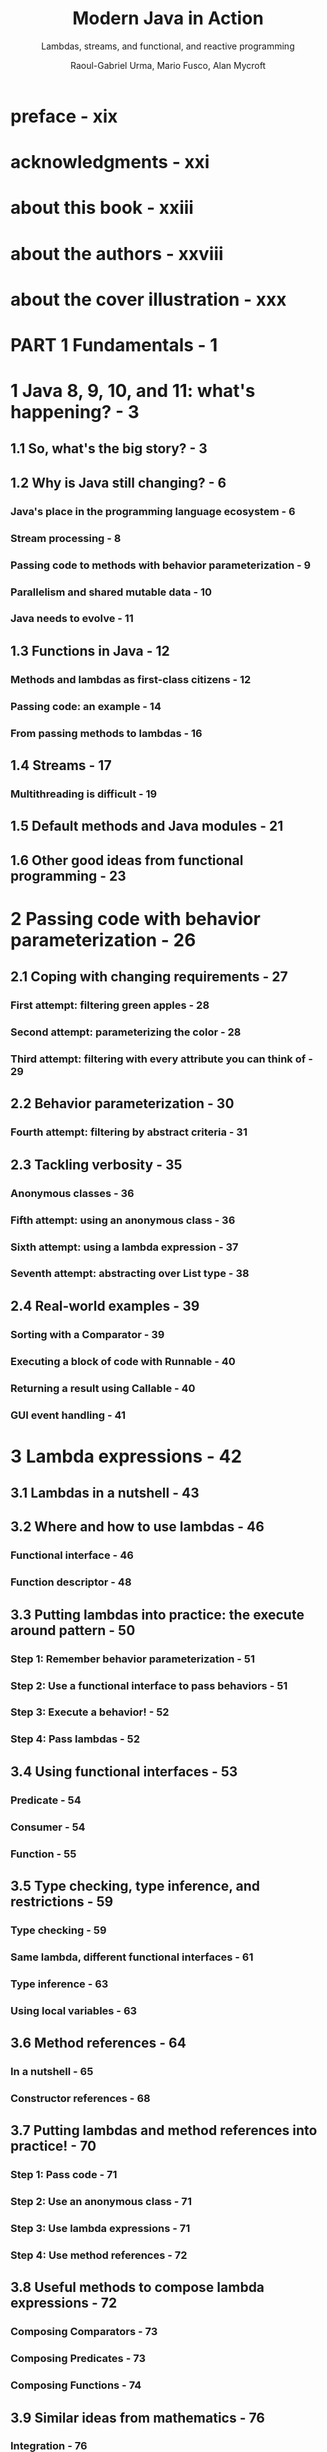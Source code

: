 #+TITLE: Modern Java in Action
#+SUBTITLE: Lambdas, streams, and functional, and reactive programming
#+VERSION: 2018
#+AUTHOR: Raoul-Gabriel Urma, Mario Fusco, Alan Mycroft
#+STARTUP: entitiespretty

* preface - xix
* acknowledgments - xxi
* about this book - xxiii
* about the authors - xxviii
* about the cover illustration - xxx
* PART 1 Fundamentals - 1
* 1 Java 8, 9, 10, and 11: what's happening? - 3
** 1.1 So, what's the big story? - 3
** 1.2 Why is Java still changing? - 6
*** Java's place in the programming language ecosystem - 6
*** Stream processing - 8
*** Passing code to methods with behavior parameterization - 9
*** Parallelism and shared mutable data - 10
*** Java needs to evolve - 11

** 1.3 Functions in Java - 12
*** Methods and lambdas as first-class citizens - 12
*** Passing code: an example - 14
*** From passing methods to lambdas - 16

** 1.4 Streams - 17
*** Multithreading is difficult - 19

** 1.5 Default methods and Java modules - 21
** 1.6 Other good ideas from functional programming - 23

* 2 Passing code with behavior parameterization - 26
** 2.1 Coping with changing requirements - 27
*** First attempt: filtering green apples - 28
*** Second attempt: parameterizing the color - 28
*** Third attempt: filtering with every attribute you can think of - 29

** 2.2 Behavior parameterization - 30
*** Fourth attempt: filtering by abstract criteria - 31

** 2.3 Tackling verbosity - 35
*** Anonymous classes - 36
*** Fifth attempt: using an anonymous class - 36
*** Sixth attempt: using a lambda expression - 37
*** Seventh attempt: abstracting over List type - 38

** 2.4 Real-world examples - 39
*** Sorting with a Comparator - 39
*** Executing a block of code with Runnable - 40
*** Returning a result using Callable - 40
*** GUI event handling - 41

* 3 Lambda expressions - 42
** 3.1 Lambdas in a nutshell - 43
** 3.2 Where and how to use lambdas - 46
*** Functional interface - 46
*** Function descriptor - 48

** 3.3 Putting lambdas into practice: the execute around pattern - 50
*** Step 1: Remember behavior parameterization - 51
*** Step 2: Use a functional interface to pass behaviors - 51
*** Step 3: Execute a behavior! - 52
*** Step 4: Pass lambdas - 52

** 3.4 Using functional interfaces - 53
*** Predicate - 54
*** Consumer - 54
*** Function - 55

** 3.5 Type checking, type inference, and restrictions - 59
*** Type checking - 59
*** Same lambda, different functional interfaces - 61
*** Type inference - 63
*** Using local variables - 63

** 3.6 Method references - 64
*** In a nutshell - 65
*** Constructor references - 68

** 3.7 Putting lambdas and method references into practice! - 70
*** Step 1: Pass code - 71
*** Step 2: Use an anonymous class - 71
*** Step 3: Use lambda expressions - 71
*** Step 4: Use method references - 72

** 3.8 Useful methods to compose lambda expressions - 72
*** Composing Comparators - 73
*** Composing Predicates - 73
*** Composing Functions - 74

** 3.9 Similar ideas from mathematics - 76
*** Integration - 76
*** Connecting to Java 8 lambdas - 77

* PART 2 Functional-Style Data Processing with Streams - 79
  - The second part of this book is a _DEEP EXPLORATION of the new Streams API_,
    which lets you write powerful code that processes a /collection/ of data _in
    a declarative way_.

  - TARGET:
    By the end of this second part, you'll have a full understanding of
    + *WHAT* /streams/ are
    + *HOW* you can use them in your codebase to process a /collection/ of data
      _concisely_ and _efficiently_.

  - Each chapters:
    + Chapter 4
      * INTRODUCES the *concept* of a /stream/
      * EXPLAINS *how* it _compares with_ a /collection/.

    + Chapter 5
      _investigates in detail_ the /stream operations/ available to express
      sophisticated data processing queries.
        You'll look at many *patterns* such as /filtering/, /slicing/, /finding/,
      /matching/, /mapping/, and /reducing/.

    + Chapter 6
      covers /collectors/ -- a feature of the /Streams API/ that lets you express
      _even MORE COMPLEX_ data processing queries.

    + In chapter 7
      you'll learn about *how* /streams/ can *automatically run in parallel* and
      leverage your multicore architectures.
        In addition, you'll learn about *various pitfalls to avoid* _WHEN using
      /parallel streams/ CORRECTLY and EFFECTIVELY_.

* DONE 4 Introducing streams - 81
  CLOSED: [2018-06-20 Wed 18:24]
  - This chapter covers
    + WHAT is a /stream/?
    + /Collections/ _vs._ /streams/
    + /Internal iteration/ _vs._ /external iteration/
    + /Intermediate operations/ _vs._ /terminal operations/

  - But despite collections being necessary for almost any Java application,
    manipulating collections is far from perfect:

    + Recall that you did a lot of business logic entails database-like operations
      such as /grouping/ or /finding/, and you had manually reimplemented these
      operations again and again.

      * Expectation ::
        Use these functionalities in a declarative way.

        =From Jian=  Extra /methods/ and /data structures/ required.

        =From Jian=
        An IMPLICIT Requirement (due to performance):
        You may hope to write the code in a style of step by step processing, but
        the operations should be composed in the background, and then with less
        pass (usually 1 pass) do all the operations. This requirement is acutally
        /laziness/!

    + Suppose you need to process a LARGE /collection/ of elements.

      * Expectation ::
        Process them in parallel and leverage multicore architectures _to gain
        PERFORMANCE_.

      * Obstacle ::
        - _WRITING *parallel code* is COMPLICATED_
          in comparison to working with /iterators/.

        - It's no fun to _DEBUG_!

  - The answer that can fulfill the requirements above is /stream/'s.

** DONE 4.1 What are streams? - 81
   CLOSED: [2018-06-20 Wed 19:18]
   - For now
     you can think of /streams/ as FANCY /iterators/ over a /collection/ of data.

     In addition,
     /streams/ can be processed IN PARALLEL _transparently_, *without* you having
     to write any multithreaded code!

     =TODO=
     More details in chapter 7 how /streams/ and /parallelization/ work.

   - Example:
     You have a ~menu~, and you want to return the names of dishes that are low
     in calories, sorted by number of calories.

     + Before (Java 7):
       #+BEGIN_SRC java
         List<Dish> lowCaloricDishes = new ArrayList<>();

         for(Dish d: menu){
             if(d.getCalories() < 400){
                 lowCaloricDishes.add(d);
             }
         }

         Collections.sort(lowCaloricDishes, new Comparator<Dish>() {
                 public int compare(Dish d1, Dish d2){
                     return Integer.compare(d1.getCalories(), d2.getCalories());
                 }
             });

         List<String> lowCaloricDishesName = new ArrayList<>();

         for(Dish d: lowCaloricDishes){
             lowCaloricDishesName.add(d.getName());
         }
       #+END_SRC
       * Garbage variable ~lowCaloricDishes~, whoes ONLY purpose is to act as an
         intermediate throwaway container.

     + Java 8+:
       #+BEGIN_SRC java
         import static java.util.Comparator.comparing;
         import static java.util.stream.Collectors.toList;

         // non-parallel version
         List<String> lowCaloricDishesName =
             menu.stream()
             .filter(d -> d.getCalories() < 400)
             .sorted(comparing(Dish::getCalories))
             .map(Dish::getName)
             .collect(toList());

         // parallel version
         List<String> lowCaloricDishesName =
             menu.parallelStream()
             .filter(d -> d.getCalories() < 400)
             .sorted(comparing(Dish::getCalories))
             .map(Dish::getName)
             .collect(toList());
       #+END_SRC
       * =TODO=
         More detail about the ~.parallelStream()~ method in Chapter 7.
         - How many threads are being used?
         - What are the performance benefits?

       * Several immediate benefits (compare to the old method):
         - Declarative way.

         - Express in the style of a pipeline.
           NO intermediate throwaway container.

       * The operations such as ~filter~ are available as *high-level building
         blocks* that do *NOT depend on* a SPECIFIC /threading model/ -- their
         internal implementation could be single-threaded OR potentially maximize
         your multicore architecture transparently!

   - Other libraries: /Guava/, /Apache Commons/, and /lambdaj/ of this style,
     which are written far before Java 8.

   - To summarize, the _Streams API_ in Java 8 lets you write code that's
     + Declarative -- More concise and readable
     + Composable -- Greater flexibility
     + Parallelizable -- Better performance

   - =TODO= in this book
     + We'll compare streams to collections and provide some background.

     + In the next chapter,
       * we'll investigate in detail the stream operations available to express
         sophisticated data processing queries.

       * We'll look at many patterns such as filtering, slicing, finding, matching,
         mapping, and reducing. There will be many quizzes and exercises to try
         to solidify your understanding.

     + Next,
       we'll discuss how you can *create* and *manipulate* /numeric streams/,
       for example, to generate a /stream/ of even numbers or Pythagorean
       triples!

     + Finally,
       * we'll discuss how you can *create* /streams/ from different sources
         such as from a /file/.

       * We'll also discuss HOW TO *generate* /streams/ with an *INFINITE* number
         of elements -- something you definitely _CAN'T do with collections_!

** TODO 4.2 Getting started with streams - 86
   - We start our discussion of /streams/ with /collections/.
     This is the simplest way -- /collections/ in Java 8 support a new ~stream~
     /method/ that returns a /stream/ (from /interface/ ~java.util.stream.Stream~).

   - You'll later see that you can also get /streams/ _in various OTHER ways_
     (for example, generating /stream/ elements FROM a /numeric range/ or FROM
     /I/O resources/).

   - 

** TODO 4.3 Streams vs. collections - 88
*** Traversable only once - 90
*** External vs. internal iteration - 91

** TODO 4.4 Stream operations - 93
*** Intermediate operations - 94
*** Terminal operations - 95
*** Working with streams - 95

** TODO 4.5 Road map - 96

* TODO 5 Working with streams - 98
** 5.1 Filtering - 99
*** Filtering with a predicate - 99
*** Filtering unique elements - 100

** 5.2 Slicing a stream - 100
*** Slicing using a predicate - 101
*** Truncating a stream - 102
*** Skipping elements - 103

** 5.3 Mapping - 104
*** Applying a function to each element of a stream - 104
*** Flattening streams - 105

** 5.4 Finding and matching - 108
*** Checking to see if a predicate matches at least one element - 108
*** Checking to see if a predicate matches all elements - 109
*** Finding an element - 109
*** Finding the first element - 110

** 5.5 Reducing - 111
*** Summing the elements - 111
*** Maximum and minimum - 113

** 5.6 Putting it all into practice - 117
*** The domain: Traders and Transactions - 117
*** Solutions - 118

** 5.7 Numeric streams - 121
*** Primitive stream specializations - 121
*** Numeric ranges - 123
*** Putting numerical streams into practice: Pythagorean triples - 123

** 5.8 Building streams - 126
*** Streams from values - 126
*** Streams from nullable - 126
*** Streams from arrays - 127
*** Streams from files - 127
*** Streams from functions: creating infinite streams! - 128

** 5.9 Overview - 132

* TODO 6 Collecting data with streams - 134
** 6.1 Collectors in a nutshell - 136
*** Collectors as advanced reductions - 136
*** Predefined collectors - 137

** 6.2 Reducing and summarizing - 138
*** Finding maximum and minimum in a stream of values - 138
*** Summarization - 139
*** Joining Strings - 140
*** Generalized summarization with reduction - 141

** 6.3 Grouping - 146
*** Manipulating grouped elements - 147
*** Multilevel grouping - 149
*** Collecting data in subgroups - 150

** 6.4 Partitioning - 154
*** Advantages of partitioning - 155
*** Partitioning numbers into prime and nonprime - 156

** 6.5 The Collector interface - 159
*** Making sense of the methods declared by Collector interface - 160
*** Putting them all together - 163

** 6.6 Developing your own collector for better performance - 165
*** Divide only by prime numbers - 166
*** Comparing collectors' performances - 170

* TODO 7 Parallel data processing and performance - 172
** 7.1 Parallel streams - 173
*** Turning a sequential stream into a parallel one - 174
*** Measuring stream performance - 176
*** Using parallel streams correctly - 180
*** Using parallel streams effectively - 182

** 7.2 The fork/join framework - 184
*** Working with RecursiveTask - 184
*** Best practices for using the fork/join framework - 188
*** Work stealing - 189

** 7.3 Spliterator - 190
*** The splitting process - 191
*** Implementing your own Spliterator - 192

* PART 3 Effective Programming with Streams and Lambdas - 199
* 8 Collection API enhancements - 201
** 8.1 Collection factories - 202
*** List factory - 203
*** Set factory - 204
*** Map factories - 204

** 8.2 Working with List and Set - 205
*** removeIf - 205
*** replaceAll - 206

** 8.3 Working with Map - 207
*** ~forEach~ - 207
*** Sorting - 208
*** ~getOrDefault~ - 208
*** Compute patterns - 209
*** Remove patterns - 210
*** Replacement patterns - 211
*** Merge - 211

** 8.4 Improved ConcurrentHashMap - 213
*** Reduce and Search - 213
*** Counting - 214
*** Set views - 214

* 9 Refactoring, testing, and debugging - 216
** 9.1 Refactoring for improved readability and flexibility - 217
*** Improving code readability - 217
*** From anonymous classes to lambda expressions - 217
*** From lambda expressions to method references - 219
*** From imperative data processing to Streams - 220
*** Improving code flexibility - 221

** 9.2 Refactoring object-oriented design patterns with lambdas - 223
*** Strategy - 224
*** Template method - 225
*** Observer - 226
*** Chain of responsibility - 229
*** Factory - 230

** 9.3 Testing lambdas - 232
*** Testing the behavior of a visible lambda - 232
*** Focusing on the behavior of the method using a lambda - 223
*** Pulling complex lambdas into separate methods - 234
*** Testing high-order functions - 234

** 9.4 Debugging - 234
*** Examining the stack trace - 235
*** Logging information - 236

* 10 Domain-specific languages using lambdas - 239
*** 10.1 A specific language for your domain - 241
**** Pros and cons of DSLs - 242
**** Different DSL solutions available on the JVM - 244

*** 10.2 Small DSLs in modern Java APIs - 248
**** The Stream API seen as a DSL to manipulate collections - 249
**** Collectors as a DSL to aggregate data - 250

*** 10.3 Patterns and techniques to create DSLs in Java - 252
**** Method chaining - 255
**** Using nested functions - 257
**** Function sequencing with lambda expressions - 259
**** Putting it all together - 261
**** Using method references in a DSL - 263

*** 10.4 Real World Java 8 DSL - 266
**** jOOQ - 266
**** Cucumber - 267
**** Spring Integration - 269

* PART 4 Everyday Java - 273
* 11 Using ~Optional~ as a better alternative to ~null~ - 275
** 11.1 How do you model the absence of a value? - 276
*** Reducing ~NullPointerExceptions~ with defensive checking - 277
*** Problems with ~null~ - 278
*** What are the alternatives to ~null~ in other languages? - 279

** 11.2 Introducing the ~Optional~ class - 280
** 11.3 Patterns for adopting ~Optional~ - 281
*** Creating ~Optional~ objects - 281
*** Extracting and transforming values from ~Optional~'s with ~map~ - 282
*** Chaining ~Optional~ objects with ~flatMap~ - 283
*** Manipulating a stream of optionals - 287
*** Default actions and unwrapping an ~Optional~ - 288
*** Combining two ~Optional~'s - 289
*** Rejecting certain values with ~filter~ - 290

** 11.4 Practical examples of using ~Optional~ - 292
*** Wrapping a potentially ~null~ value in an ~Optional~ - 292
*** ~Exception~'s vs. ~Optional~ - 293
*** Primitive optionals and why you shouldn't use them - 294
*** Putting it all together - 294

* 12 New Date and Time API - 297
** 12.1 ~LocalDate~, ~LocalTime~, ~LocalDateTime~, ~Instant~, ~Duration~, and ~Period~ - 298
*** Working with ~LocalDate~ and ~LocalTime~ - 299
*** Combining a date and a time - 300
*** ~Instant~: a date and time for machines - 301
*** Defining a ~Duration~ or a ~Period~ - 301

** 12.2 Manipulating, parsing, and formatting dates - 303
*** Working with ~TemporalAdjusters~ - 305
*** Printing and parsing date-time objects - 308

** 12.3 Working with different time zones and calendars - 310
*** Using time zones - 310
*** Fixed offset from UTC/Greenwich - 311
*** Using alternative calendar systems - 311

* 13 Default methods - 314
** 13.1 Evolving APIs - 317
*** API version 1 - 317 
*** API version 2 - 318

** 13.2 Default methods in a nutshell - 320
** 13.3 Usage patterns for default methods - 322
*** Optional methods - 322
*** Multiple inheritance of behavior - 323

** 13.4 Resolution rules - 326
*** Three resolution rules to know - 327
*** Most specific default-providing interface wins - 327
*** Conflicts and explicit disambiguation - 329
*** Diamond problem - 330

* 14 The Java Module System - 333
*** 14.1 The driving force: reasoning about software - 334
**** Separation of concerns - 334
**** Information hiding - 334
**** Java software - 335

*** 14.2 Why the Java Module System was designed - 336
**** Modularity limitations - 336
**** Monolithic JDK - 337
**** Comparison with OSGi - 338

*** 14.3 Java modules: the big picture - 339
*** 14.4 Developing an application with the Java Module System - 340
**** Setting up an application - 340
**** Fine-grained and coarse-grained modularization - 342
**** Java Module System basics - 342

*** 14.5 Working with several modules - 343
**** The exports clause - 344
**** The requires clause Naming - 345

*** 14.6 Compiling and packaging - 345
*** 14.7 Automatic modules - 349
*** 14.8 Module declaration and clauses - 350
**** requires - 350
**** exports - 350
**** requires transitive - 351
**** exports to - 351
**** open and opens - 351
**** uses and provides - 352

*** 14.9 A bigger example and where to learn more - 352

* PART 5 Enhanced Java Concurrency - 355
* 15 Concepts behind ~CompletableFuture~ and reactive programming - 357
** 15.1 Evolving Java support for expressing concurrency - 360
*** Threads and higher-level abstractions - 361
*** Executors and thread pools - 362
*** Other abstractions of threads: non-nested with method calls - 364
*** What do you want from threads? - 366

** 15.2 Synchronous and asynchronous APIs - 366
*** Future-style API - 368
*** Reactive-style API - 369
*** Sleeping (and other blocking operations) considered harmful - 370
*** Reality check - 372
*** How do exceptions work with asynchronous APIs? - 372

** 15.3 The box-and-channel model - 373
** 15.4 CompletableFuture and combinators for concurrency - 375
** 15.5 Publish-subscribe and reactive programming - 378
*** Example use for summing two flows - 380
*** Backpressure - 384
*** A simple form of real backpressure - 384

** 15.6 Reactive systems vs. reactive programming - 385
** 15.7 Road map - 386

* 16 ~CompletableFuture~: composable asynchronous programming - 387
** 16.1 Simple use of Futures - 388
*** Understanding Futures and their limitations - 389
*** Using CompletableFutures to build an asynchronous application - 390

** 16.2 Implementing an asynchronous API - 391
*** Converting a synchronous method into an asynchronous one - 392
*** Dealing with errors - 394

** 16.3 Make your code non-blocking - 396
*** Parallelizing requests using a parallel Stream - 397
*** Making asynchronous requests with ~CompletableFuture~'s - 397
*** Looking for the solution that scales better - 399
*** Using a custom ~Executor~ - 400

** 16.4 Pipelining asynchronous tasks - 402
*** Implementing a discount service - 403
*** Using the Discount service - 404
*** Composing synchronous and asynchronous operations - 405
*** Combining two ~CompletableFutures~: dependent and independent - 408
*** Reflecting on ~Future~ vs. ~CompletableFuture~ - 409
*** Using timeouts effectively - 410

** 16.5 Reacting to a ~CompletableFuture~ completion - 411
*** Refactoring the best-price-finder application - 412
*** Putting it all together - 414

** 16.6 Road map - 414

* 17 Reactive programming - 416
** 17.1 The Reactive Manifesto - 417
*** Reactive at application level - 418
*** Reactive at system level - 420

** 17.2 Reactive streams and the Flow API - 421
*** Introducing the ~Flow~ class - 421
*** Creating your first reactive application - 424
*** Transforming data with a ~Processor~ - 429
*** Why doesn't Java provide an implementation of the ~Flow~ API? - 431

** 17.3 Using the reactive library RxJava - 431
*** Creating and using an ~Observable~ - 433
*** Transforming and combining ~Observable~'s - 437

* PART 6 Functional Programming and Future Java Evolution - 443
  A tutorial introduction to *writing effective functional-style programs in
  Java*, along with a comparison of Java 8 features with those of Scala.

  - Chapter 18
    gives a full tutorial on functional programming
    + introduces some of its terminology
    + explains how to write functional-style programs in Java.

  - Chapter 19
    covers more advanced functional programming techniques including
    + higher-order functions
    + currying
    + persistent data structures
    + lazy lists
    + pattern matching.

  - Chapter 20
    follows by discussing *how Java 8 features compare to features in the Scala
    language* -- a language that, like Java, is implemented on top of the JVM
    and that has evolved quickly to threaten some aspects of Java's niche in the
    programming language ecosystem.

  - Chapter 21
    reviews the journey of learning about Java 8 and the gentle push toward
    functional-style programming.

    In addition, we speculate on *what future enhancements* and *great new
    features* may be in Java's pipeline beyond Java 8 and Java 9.

* 18 Thinking functionally - 445
** 18.1 Implementing and maintaining systems - 446
*** Shared mutable data - 446
*** Declarative programming - 447
*** Why functional programming? - 448

** 18.2 What's functional programming? - 449
*** Functional-style Java - 450
*** Referential transparency - 452
*** Object-oriented vs. functional-style programming - 452
*** Functional style in practice - 453

** 18.3 Recursion vs. iteration - 455

* 19 Functional programming techniques - 460
** 19.1 Functions everywhere - 461
*** Higher-order functions - 461
*** Currying - 463

** 19.2 Persistent data structures - 464
*** Destructive updates vs. functional - 464
*** Another example with Trees - 467
*** Using a functional approach - 468

** 19.3 Lazy evaluation with streams - 469
*** Self-defining stream - 470
*** Your own lazy list - 317

** 19.4 Pattern matching - 476
*** Visitor design pattern - 477
*** Pattern matching to the rescue - 478

** 19.5 Miscellany - 481
*** Caching or memoization - 481
*** What does "Return the same object" mean? - 482
*** Combinators - 483

* 20 Blending OOP and FP: comparing Java and Scala - 485
** 20.1 Introduction to Scala - 486
*** Hello beer - 486
*** Basic data structures: ~List~, ~Set~, ~Map~, ~Tuple~, ~Stream~, ~Option~ - 488

** 20.2 Functions - 493
*** First-class functions in Scala - 493
*** Anonymous functions and closures - 494
*** Currying - 496

** 20.3 Classes and traits - 497
*** Less verbosity with Scala classes - 497
*** Scala traits vs. Java interfaces - 498

** DONE Summary - 499
   CLOSED: [2018-10-01 Mon 16:28]

* 21 Conclusions and where next for Java - 500
** 21.1 Review of Java 8 features - 501
*** Behavior parameterization (lambdas and method references) - 501
*** Streams - 502
*** ~CompletableFuture~ - 502
*** ~Optional~ - 503
*** ~Flow~ API - 503
*** Default methods - 504

** 21.2 The Java 9 module system - 504
** 21.3 Java 10 local variable type inference - 505
** 21.4 What's ahead for Java? - 507
*** Declaration-site variance - 507
*** Pattern maching - 507
*** Richer forms of generics - 508
*** Deeper support for immutability - 510
*** Value types - 511

** 21.5 Moving Java forward faster - 514
** 21.6 The final word - 515

* appendix A Miscellaneous language updates - 517
* appendix B Miscellaneous library updates - 521
* appendix C Performing multiple operations in parallel on a stream - 529
* appendix D Lambdas and JVM bytecode - 538
* index - 543
